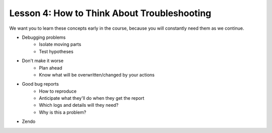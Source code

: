 ============================================
Lesson 4: How to Think About Troubleshooting
============================================

We want you to learn these concepts early in the course, because you will
constantly need them as we continue.

- Debugging problems
    - Isolate moving parts
    - Test hypotheses
- Don't make it worse
    - Plan ahead
    - Know what will be overwritten/changed by your actions
- Good bug reports
    - How to reproduce
    - Anticipate what they'll do when they get the report
    - Which logs and details will they need?
    - Why is this a problem?
- Zendo

